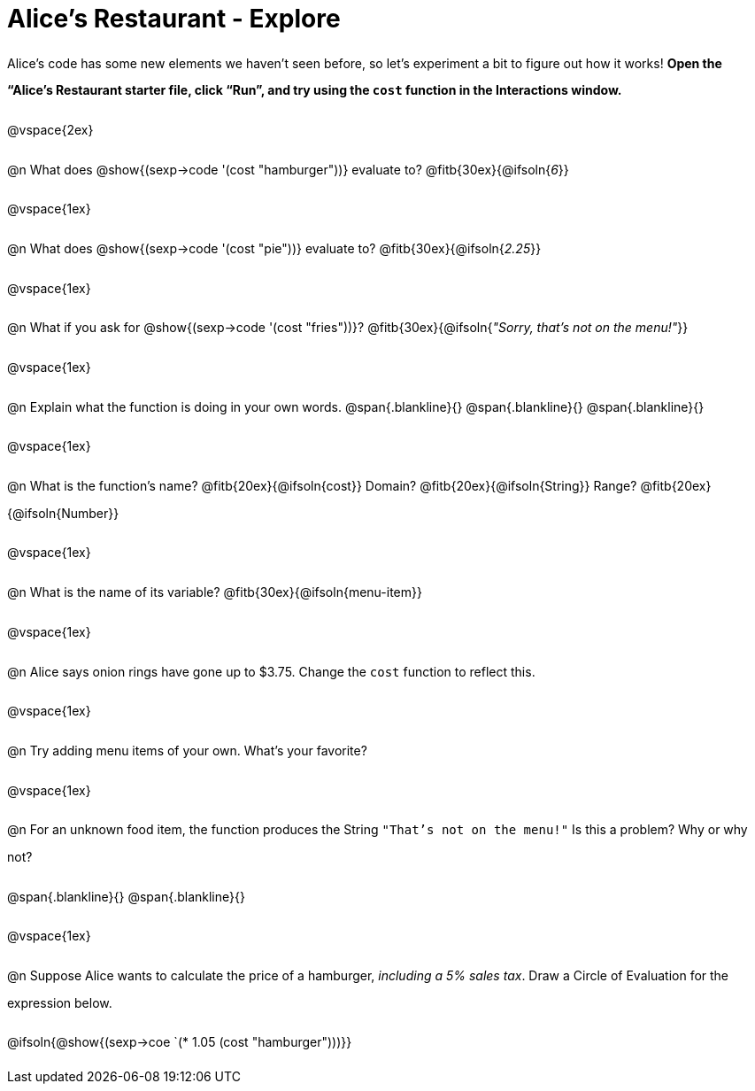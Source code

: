 = Alice's Restaurant - Explore

++++
<style>
#content :not(.openblock.acknowledgment) p { line-height: 23pt; }
#content .editbox {width: auto;}
</style>
++++

Alice's code has some new elements we haven't seen before, so let's experiment a bit to figure out how it works! *Open the “Alice's Restaurant starter file, click “Run”, and try using the `cost` function in the Interactions window.*

@vspace{2ex}

@n What does @show{(sexp->code '(cost "hamburger"))} evaluate to?
@fitb{30ex}{@ifsoln{_6_}}

@vspace{1ex}

@n What does @show{(sexp->code '(cost "pie"))} evaluate to?
@fitb{30ex}{@ifsoln{_2.25_}}

@vspace{1ex}

@n What if you ask for @show{(sexp->code '(cost "fries"))}?
@fitb{30ex}{@ifsoln{__"Sorry, that's not on the menu!"__}}

@vspace{1ex}

@n Explain what the function is doing in your own words.
@span{.blankline}{}
@span{.blankline}{}
@span{.blankline}{}

@vspace{1ex}

@n What is the function's name? @fitb{20ex}{@ifsoln{cost}}
Domain? @fitb{20ex}{@ifsoln{String}} Range? @fitb{20ex}{@ifsoln{Number}}

@vspace{1ex}

@n What is the name of its variable?
@fitb{30ex}{@ifsoln{menu-item}}

@vspace{1ex}

@n Alice says onion rings have gone up to $3.75. Change the `cost` function to reflect this.

@vspace{1ex}

@n Try adding menu items of your own. What's your favorite?

@vspace{1ex}

@n For an unknown food item, the function produces the String `"That's not on the menu!"` Is this a problem? Why or why not?

@span{.blankline}{}
@span{.blankline}{}

@vspace{1ex}

@n Suppose Alice wants to calculate the price of a hamburger, _including a 5% sales tax_. Draw a Circle of Evaluation for the expression below.

@ifsoln{@show{(sexp->coe `(* 1.05 (cost "hamburger")))}}
